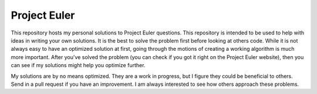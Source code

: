 Project Euler
_____________

This repository hosts my personal solutions to Project Euler questions. 
This repository is intended to be used to help with ideas in writing your own 
solutions. It is the best to solve the problem first before looking at others code. 
While it is not always easy to have an optimized solution at first, going through the 
motions of creating a working algorithm is much more important. After you've solved the problem (you can check if you got it right on the Project Euler website), then you can see if my solutions might help you optimize further.


My solutions are by no means optimized. They are a work in progress, but I figure they could be beneficial to others. Send in a pull request if you have an improvement. I am always interested to see how others approach these problems.
